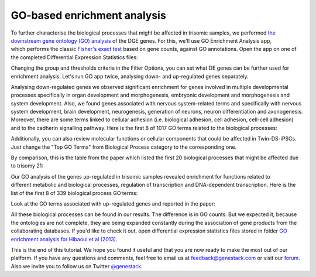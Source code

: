 GO-based enrichment analysis
****************************

To further characterise the biological processes that might be affected
in trisomic samples, we performed `the downstream gene ontology (GO)
analysis`_ of the DGE genes. For this, we'll use GO Enrichment Analysis app,
which performs the classic `Fisher's exact test`_ based on gene counts,
against GO annotations. Open the app on one of the completed Differential
Expression Statistics files:

.. youtube:: https://www.youtube.com/watch?v=-RalDy631wk

.. _the downstream gene ontology (GO) analysis: http://geneontology.org/
.. _Fisher's exact test: https://en.wikipedia.org/wiki/Fisher%27s_exact_test

Changing the group and thresholds criteria in the Filter Options, you can set
what DE genes can be further used for enrichment analysis. Let's run GO app
twice, analysing down- and up-regulated genes separately.

|DGE_GO_filters|

Analysing down-regulated genes we observed significant enrichment for genes
involved in multiple developmental processes specifically in organ development
and morphogenesis, embryonic development and morphogenesis and system
development. Also, we found genes associated with nervous system-related
terms and specifically with nervous system development, brain development,
neurogenesis, generation of neurons, neuron differentiation and axonogenesis.
Moreover, there are some terms linked to cellular adhesion (i.e. biological
adhesion, cell adhesion, cell-cell adhesion) and to the cadherin signalling
pathway. Here is the first 8 of 1017 GO terms related to the biological
processes:

|DGE_down_DGE_genes_GO_terms|

Additionally, you can also review molecular functions or cellular components
that could be affected in Twin-DS-iPSCs. Just change the "Top GO Terms" from
Biological Process category to the corresponding one.

By comparison, this is the table from the paper which listed the first 20
biological processes that might be affected due to trisomy 21:

|DGE_down_paper|

Our GO analysis of the genes up-regulated in trisomic samples revealed
enrichment for functions related to different metabolic and biological
processes, regulation of transcription and DNA-dependent transcription. Here
is the list of the first 8 of 339 biological process GO terms:

|DGE_up_regulated_genes_GO_terms|

Look at the GO terms associated with up-regulated genes and reported in the
paper:

|DGE_up_paper|

All these biological processes can be found in our results. The difference
is in GO counts. But we expected it, because the ontologies are not complete,
they are being expanded constantly during the association of gene products
from the collaborating databases. If you'd like to check it out, open
differential expression statistics files stored in folder `GO enrichment
analysis for Hibaoui et al (2013)`_.


This is the end of this tutorial. We hope you found it useful and that you are now ready to
make the most out of our platform.
If you have any questions and comments, feel free to email us at feedback@genestack.com or
visit our forum_. Also we invite you to follow us on Twitter `@genestack <https://twitter.com/genestack>`__.

.. _GO enrichment analysis for Hibaoui et al (2013): https://platform.genestack.org/endpoint/application/run/genestack/filebrowser?a=GSF967843&action=viewFile
.. _public experiments: https://platform.genestack.org/endpoint/application/run/genestack/filebrowser?a=GSF070886&action=viewFile
.. _tutorial data flow: https://platform.genestack.org/endpoint/application/run/genestack/dataflowrunner?a=GSF968015&action=createFromSources
.. _forum: http://forum.genestack.org/

.. |DGE_GO_filters| image:: images/DGE_GO_filters.png
.. |DGE_down_DGE_genes_GO_terms| image:: images/DGE_down_DGE_genes_GO_terms.png
.. |DGE_down_paper| image:: images/DGE_down_paper.png
.. |DGE_up_regulated_genes_GO_terms| image:: images/DGE_up_regulated_genes_GO_terms.png
.. |DGE_up_paper| image:: images/DGE_up_paper.png

